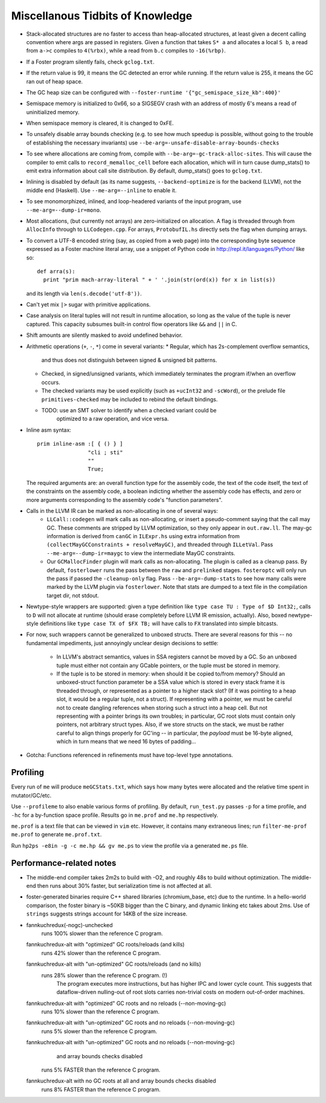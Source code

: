 Miscellanous Tidbits of Knowledge
=================================

* Stack-allocated structures are no faster to access than heap-allocated structures,
  at least given a decent calling convention where args are passed in registers.
  Given a function that takes ``S* a`` and allocates a local ``S b``, a read from
  ``a->c`` compiles to ``4(%rbx)``, while a read from ``b.c`` compiles to
  ``-16(%rbp)``.

* If a Foster program silently fails, check ``gclog.txt``.
* If the return value is 99, it means the GC detected an error while running.
  If the return value is 255, it means the GC ran out of heap space.
* The GC heap size can be configured with ``--foster-runtime '{"gc_semispace_size_kb":400}'``
* Semispace memory is initialized to 0x66, so a SIGSEGV crash with an address of
  mostly 6's means a read of uninitialized memory.
* When semispace memory is cleared, it is changed to 0xFE.
* To unsafely disable array bounds checking (e.g. to see how much speedup is
  possible, without going to the trouble of establishing the necessary invariants)
  use ``--be-arg=-unsafe-disable-array-bounds-checks``
* To see where allocations are coming from, compile with
  ``--be-arg=-gc-track-alloc-sites``.
  This will cause the compiler to emit calls to ``record_memalloc_cell`` before
  each allocation, which will in turn cause dump_stats() to emit extra information
  about call site distribution. By default, dump_stats() goes to ``gclog.txt``.
* Inlining is disabled by default (as its name suggests, ``--backend-optimize``
  is for the backend (LLVM), not the middle end (Haskell).
  Use ``--me-arg=--inline`` to enable it.
* To see monomorphized, inlined, and loop-headered variants of the input program,
  use ``--me-arg=--dump-ir=mono``.
* Most allocations, (but currently not arrays) are zero-initialized on allocation.
  A flag is threaded through from ``AllocInfo`` through to ``LLCodegen.cpp``.
  For arrays, ``ProtobufIL.hs`` directly sets the flag when dumping arrays.

* To convert a UTF-8 encoded string (say, as copied from a web page) into the
  corresponding byte sequence expressed as a Foster machine literal array,
  use a snippet of Python code in http://repl.it/languages/Python/ like so::
      def arra(s):
        print "prim mach-array-literal " + ' '.join(str(ord(x)) for x in list(s))
  and its length via ``len(s.decode('utf-8'))``.
* Can't yet mix ``|>`` sugar with primitive applications.
* Case analysis on literal tuples will not result in runtime allocation,
  so long as the value of the tuple is never captured.
  This capacity subsumes built-in control flow operators like ``&&`` and ``||`` in C.
* Shift amounts are silently masked to avoid undefined behavior.
* Arithmetic operations (``+``, ``-``, ``*``) come in several variants:
  * Regular, which has 2s-complement overflow semantics,
    and thus does not distinguish between signed & unsigned bit patterns.
  * Checked, in signed/unsigned variants, which immediately terminates the program
    if/when an overflow occurs.
  * The checked variants may be used explicitly (such as ``+ucInt32`` and ``-scWord``),
    or the prelude file ``primitives-checked`` may be included to rebind the default bindings.
  * TODO: use an SMT solver to identify when a checked variant could be
          optimized to a raw operation, and vice versa.
* Inline asm syntax::

    prim inline-asm :[ { () } ]
                    "cli ; sti"
                    ""
                    True;

  The required arguments are: an overall function type for the assembly code,
  the text of the code itself, the text of the constraints on the assembly code,
  a boolean indicting whether the assembly code has effects, and zero or more
  arguments corresponding to the assembly code's "function parameters".
* Calls in the LLVM IR can be marked as non-allocating in one of several ways:
   * ``LLCall::codegen`` will mark calls as non-allocating, or insert a
     pseudo-comment saying that the call may GC. These comments are stripped by
     LLVM optimization, so they only appear in ``out.raw.ll``.
     The may-gc information is derived from ``canGC`` in ``ILExpr.hs`` using
     extra information from
     ``(collectMayGCConstraints + resolveMayGC)``,
     and threaded through ``ILLetVal``.
     Pass ``--me-arg=--dump-ir=maygc`` to view the intermediate MayGC constraints.
   * Our ``GCMallocFinder`` plugin will mark calls as non-allocating. The plugin
     is called as a cleanup pass. By default, ``fosterlower`` runs the pass
     between the ``raw`` and ``prelinked`` stages. ``fosteroptc`` will only run
     the pass if passed the ``-cleanup-only`` flag. Pass ``--be-arg=-dump-stats``
     to see how many calls were marked by the LLVM plugin via ``fosterlower``.
     Note that stats are dumped to a text file in the compilation target dir,
     not stdout.
* Newtype-style wrappers are supported: given a type definition like
  ``type case TU : Type of $D Int32;``, calls to ``D`` will not allocate at
  runtime (should erase completely before LLVM IR emission, actually).
  Also, boxed newtype-style definitions like
  ``type case TX of $FX TB;`` will have calls to ``FX`` translated into simple
  bitcasts.

* For now, such wrappers cannot be generalized to unboxed structs.
  There are several reasons for this -- no fundamental impediments, just
  annoyingly unclear design decisions to settle:
    * In LLVM's abstract semantics, values in SSA registers cannot be moved
      by a GC. So an unboxed tuple must either not contain any GCable pointers,
      or the tuple must be stored in memory.
    * If the tuple is to be stored in memory: when should it be copied to/from
      memory? Should an unboxed-struct function parameter be a SSA value which
      is stored in every stack frame it is threaded through, or represented as
      a pointer to a higher stack slot? (If it was pointing to a heap slot, it
      would be a regular tuple, not a struct). If representing with a pointer,
      we must be careful not to create dangling references when storing such a
      struct into a heap cell. But not representing with a pointer brings its
      own troubles; in particular, GC root slots must contain only pointers,
      not arbitrary struct types.
      Also, if we store structs on the stack, we must be rather careful to
      align things properly for GC'ing -- in particular, the *payload* must be
      16-byte aligned, which in turn means that we need 16 bytes of padding...


* Gotcha:
  Functions referenced in refinements must have top-level type annotations.

Profiling
---------

Every run of ``me`` will produce ``meGCStats.txt``, which says how many bytes
were allocated and the relative time spent in mutator/GC/etc.

Use ``--profileme`` to also enable various forms of profiling.
By default, ``run_test.py`` passes ``-p`` for a time profile, and
``-hc`` for a by-function space profile. Results go in ``me.prof`` and ``me.hp``
respectively.

``me.prof`` is a text file that can be viewed in ``vim`` etc. However, it
contains many extraneous lines; run ``filter-me-prof me.prof`` to generate
``me.prof.txt``.

Run ``hp2ps -e8in -g -c me.hp && gv me.ps`` to view the profile via a generated
``me.ps`` file.

.. note:
        See also https://downloads.haskell.org/~ghc/latest/docs/html/users_guide/hp2ps.html

Performance-related notes
-------------------------

* The middle-end compiler takes 2m2s to build with -O2, and roughly 48s to build without optimization.
  The middle-end then runs about 30% faster, but serialization time is not affected at all.

* foster-generated binaries require C++ shared libraries (chromium_base, etc)
  due to the runtime. In a hello-world comparison, the foster binary is ~50KB bigger
  than the C binary, and dynamic linking etc takes about 2ms.
  Use of ``strings`` suggests strings account for 14KB of the size increase.

* fannkuchredux(-nogc)-unchecked
    runs 100% slower than the reference C program.
  fannkuchredux-alt with "optimized" GC roots/reloads (and kills)
    runs 42% slower than the reference C program.
  fannkuchredux-alt with "un-optimized" GC roots/reloads (and no kills)
    runs 28% slower than the reference C program. (!)
      The program executes more instructions, but has higher IPC and lower cycle count.
      This suggests that dataflow-driven nulling-out of root slots
      carries non-trivial costs on modern out-of-order machines.
  fannkuchredux-alt with "optimized" GC roots and no reloads (--non-moving-gc)
    runs 10% slower than the reference C program.
  fannkuchredux-alt with "un-optimized" GC roots and no reloads (--non-moving-gc)
    runs 5% slower than the reference C program.
  fannkuchredux-alt with "un-optimized" GC roots and no reloads (--non-moving-gc)
                                            and array bounds checks disabled
    runs 5% FASTER than the reference C program.
  fannkuchredux-alt with no GC roots at all and array bounds checks disabled
    runs 8% FASTER than the reference C program.

